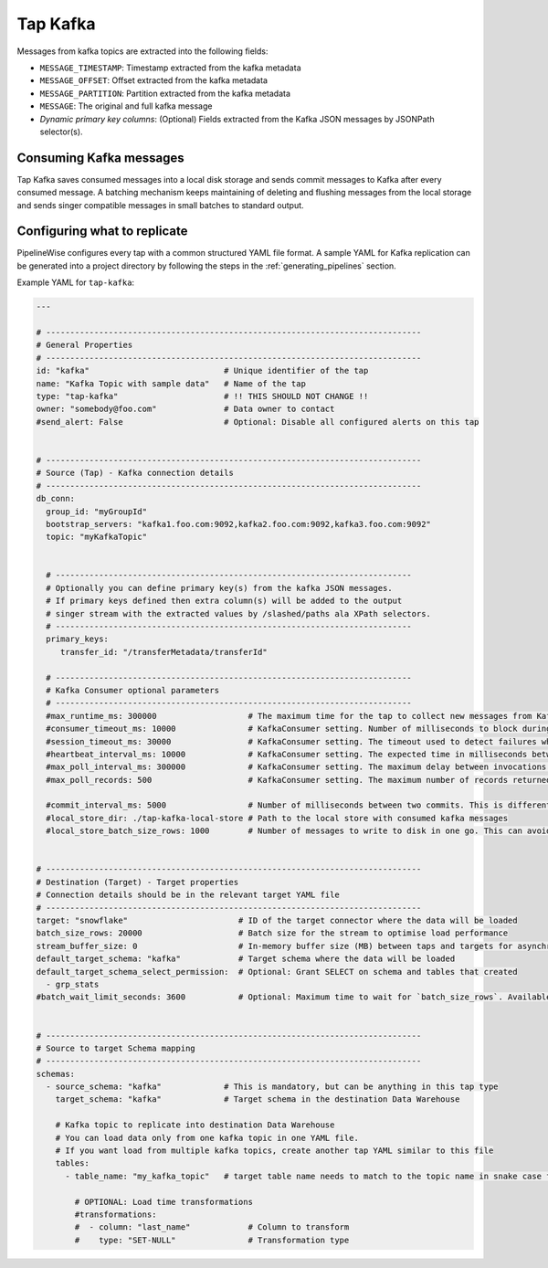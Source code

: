 
.. _tap-kafka:

Tap Kafka
---------

Messages from kafka topics are extracted into the following fields:

* ``MESSAGE_TIMESTAMP``: Timestamp extracted from the kafka metadata
* ``MESSAGE_OFFSET``: Offset extracted from the kafka metadata
* ``MESSAGE_PARTITION``: Partition extracted from the kafka metadata
* ``MESSAGE``: The original and full kafka message
* `Dynamic primary key columns`: (Optional) Fields extracted from the Kafka JSON messages by JSONPath selector(s).

Consuming Kafka messages
''''''''''''''''''''''''

Tap Kafka saves consumed messages into a local disk storage and sends commit messages to Kafka after every
consumed message. A batching mechanism keeps maintaining of deleting and flushing messages from the local storage
and sends singer compatible messages in small batches to standard output.


Configuring what to replicate
'''''''''''''''''''''''''''''

PipelineWise configures every tap with a common structured YAML file format.
A sample YAML for Kafka replication can be generated into a project directory by
following the steps in the :ref:`generating_pipelines` section.

Example YAML for ``tap-kafka``:

.. code-block:: yaml

    ---

    # ------------------------------------------------------------------------------
    # General Properties
    # ------------------------------------------------------------------------------
    id: "kafka"                            # Unique identifier of the tap
    name: "Kafka Topic with sample data"   # Name of the tap
    type: "tap-kafka"                      # !! THIS SHOULD NOT CHANGE !!
    owner: "somebody@foo.com"              # Data owner to contact
    #send_alert: False                     # Optional: Disable all configured alerts on this tap


    # ------------------------------------------------------------------------------
    # Source (Tap) - Kafka connection details
    # ------------------------------------------------------------------------------
    db_conn:
      group_id: "myGroupId"
      bootstrap_servers: "kafka1.foo.com:9092,kafka2.foo.com:9092,kafka3.foo.com:9092"
      topic: "myKafkaTopic"


      # --------------------------------------------------------------------------
      # Optionally you can define primary key(s) from the kafka JSON messages.
      # If primary keys defined then extra column(s) will be added to the output
      # singer stream with the extracted values by /slashed/paths ala XPath selectors.
      # --------------------------------------------------------------------------
      primary_keys:
         transfer_id: "/transferMetadata/transferId"

      # --------------------------------------------------------------------------
      # Kafka Consumer optional parameters
      # --------------------------------------------------------------------------
      #max_runtime_ms: 300000                   # The maximum time for the tap to collect new messages from Kafka topic.
      #consumer_timeout_ms: 10000               # KafkaConsumer setting. Number of milliseconds to block during message iteration before raising StopIteration
      #session_timeout_ms: 30000                # KafkaConsumer setting. The timeout used to detect failures when using Kafka’s group management facilities.
      #heartbeat_interval_ms: 10000             # KafkaConsumer setting. The expected time in milliseconds between heartbeats to the consumer coordinator when using Kafka’s group management facilities.
      #max_poll_interval_ms: 300000             # KafkaConsumer setting. The maximum delay between invocations of poll() when using consumer group management.
      #max_poll_records: 500                    # KafkaConsumer setting. The maximum number of records returned in a single call to poll().

      #commit_interval_ms: 5000                 # Number of milliseconds between two commits. This is different than the kafka auto commit feature. Tap-kafka sends commit messages automatically but only when the data consumed successfully and persisted to local store.
      #local_store_dir: ./tap-kafka-local-store # Path to the local store with consumed kafka messages
      #local_store_batch_size_rows: 1000        # Number of messages to write to disk in one go. This can avoid high I/O issues when messages written to local store disk too frequently.


    # ------------------------------------------------------------------------------
    # Destination (Target) - Target properties
    # Connection details should be in the relevant target YAML file
    # ------------------------------------------------------------------------------
    target: "snowflake"                       # ID of the target connector where the data will be loaded
    batch_size_rows: 20000                    # Batch size for the stream to optimise load performance
    stream_buffer_size: 0                     # In-memory buffer size (MB) between taps and targets for asynchronous data pipes
    default_target_schema: "kafka"            # Target schema where the data will be loaded
    default_target_schema_select_permission:  # Optional: Grant SELECT on schema and tables that created
      - grp_stats
    #batch_wait_limit_seconds: 3600           # Optional: Maximum time to wait for `batch_size_rows`. Available only for snowflake target.


    # ------------------------------------------------------------------------------
    # Source to target Schema mapping
    # ------------------------------------------------------------------------------
    schemas:
      - source_schema: "kafka"             # This is mandatory, but can be anything in this tap type
        target_schema: "kafka"             # Target schema in the destination Data Warehouse

        # Kafka topic to replicate into destination Data Warehouse
        # You can load data only from one kafka topic in one YAML file.
        # If you want load from multiple kafka topics, create another tap YAML similar to this file
        tables:
          - table_name: "my_kafka_topic"   # target table name needs to match to the topic name in snake case format

            # OPTIONAL: Load time transformations
            #transformations:
            #  - column: "last_name"            # Column to transform
            #    type: "SET-NULL"               # Transformation type